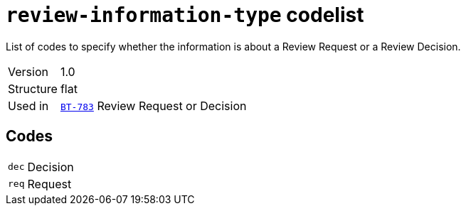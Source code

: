 = `review-information-type` codelist
:navtitle: Codelists

List of codes to specify whether the information is about a Review Request or a Review Decision.
[horizontal]
Version:: 1.0
Structure:: flat
Used in:: xref:business-terms/BT-783.adoc[`BT-783`] Review Request or Decision

== Codes
[horizontal]
  `dec`::: Decision
  `req`::: Request
